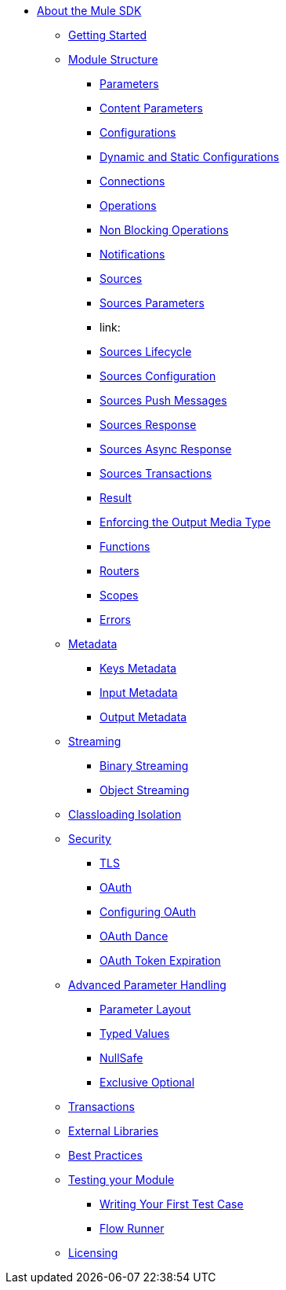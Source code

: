 // Mule SDK Table Of Content

* link:/index[About the Mule SDK]
** link:/getting-started[Getting Started]
** link:/module-structure[Module Structure]
*** link:/parameters[Parameters]
*** link:/content-parameters[Content Parameters]
*** link:/configs[Configurations]
*** link:/static-dynamic-configs[Dynamic and Static Configurations]
*** link:/connections[Connections]
*** link:/operations[Operations]
*** link:/non-blocking-operations[Non Blocking Operations]
*** link:/notifications[Notifications]
*** link:/sources[Sources]
*** link:/sources-parameters[Sources Parameters]
*** link:
*** link:/sources-lifecycle[Sources Lifecycle]
*** link:/sources-config-connection[Sources Configuration]
*** link:/sources-push-message[Sources Push Messages]
*** link:/sources-response[Sources Response]
*** link:/sources-async-response[Sources Async Response]
*** link:/sources-transactions[Sources Transactions]
*** link:/result-object[Result]
*** link:/return-media-type[Enforcing the Output Media Type]
*** link:/functions[Functions]
*** link:/routers[Routers]
*** link:/scopes[Scopes]
*** link:/errors[Errors]
** link:/metadata[Metadata]
*** link:/keys[Keys Metadata]
*** link:/input[Input Metadata]
*** link:/output[Output Metadata]
** link:/streaming[Streaming]
*** link:/binary-streaming[Binary Streaming]
*** link:/object-streaming[Object Streaming]
** link:/isolation[Classloading Isolation]
** link:/security[Security]
*** link:/tls[TLS]
*** link:/oauth[OAuth]
*** link:/oauth-configuring[Configuring OAuth]
*** link:/oauth-dance[OAuth Dance]
*** link:/oauth-token-expiration[OAuth Token Expiration]
** link:/advanced-parameter-handling[Advanced Parameter Handling]
*** link:/parameter-layout[Parameter Layout]
*** link:/typed-value[Typed Values]
*** link:/null-safe[NullSafe]
*** link:/exclusive-optionals[Exclusive Optional]
** link:/transactions[Transactions]
** link:/external-libs[External Libraries]
** link:/best-practices[Best Practices]
** link:/testing[Testing your Module]
*** link:/testing-writing-your-first-test-case[Writing Your First Test Case]
*** link:/testing-flowrunner[Flow Runner]
** link:/license[Licensing]
